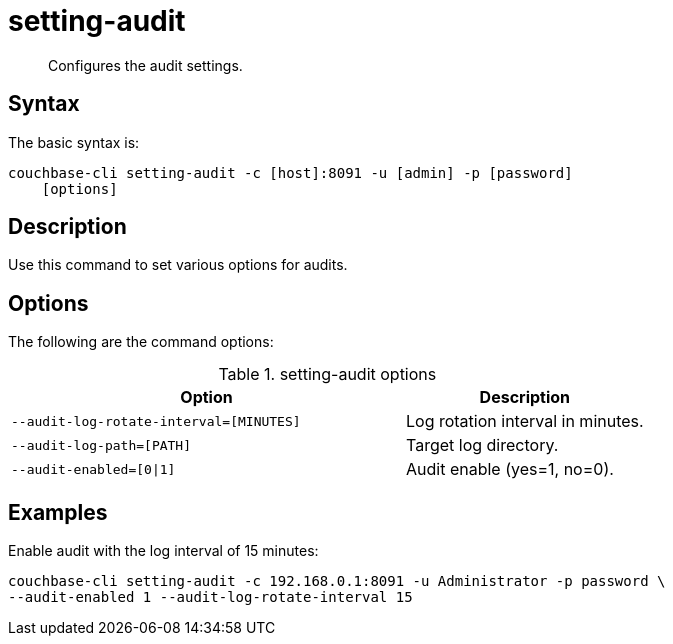 = setting-audit
:page-type: reference

[abstract]
Configures the audit settings.

== Syntax

The basic syntax is:

----
couchbase-cli setting-audit -c [host]:8091 -u [admin] -p [password]
    [options]
----

== Description

Use this command to set various options for audits.

== Options

The following are the command options:

.setting-audit options
[cols="41,25"]
|===
| Option | Description

| `--audit-log-rotate-interval=[MINUTES]`
| Log rotation interval in minutes.

| `--audit-log-path=[PATH]`
| Target log directory.

| `--audit-enabled=[0{vbar}1]`
| Audit enable (yes=1, no=0).
|===

== Examples

Enable audit with the log interval of 15 minutes:

----
couchbase-cli setting-audit -c 192.168.0.1:8091 -u Administrator -p password \
--audit-enabled 1 --audit-log-rotate-interval 15
----
